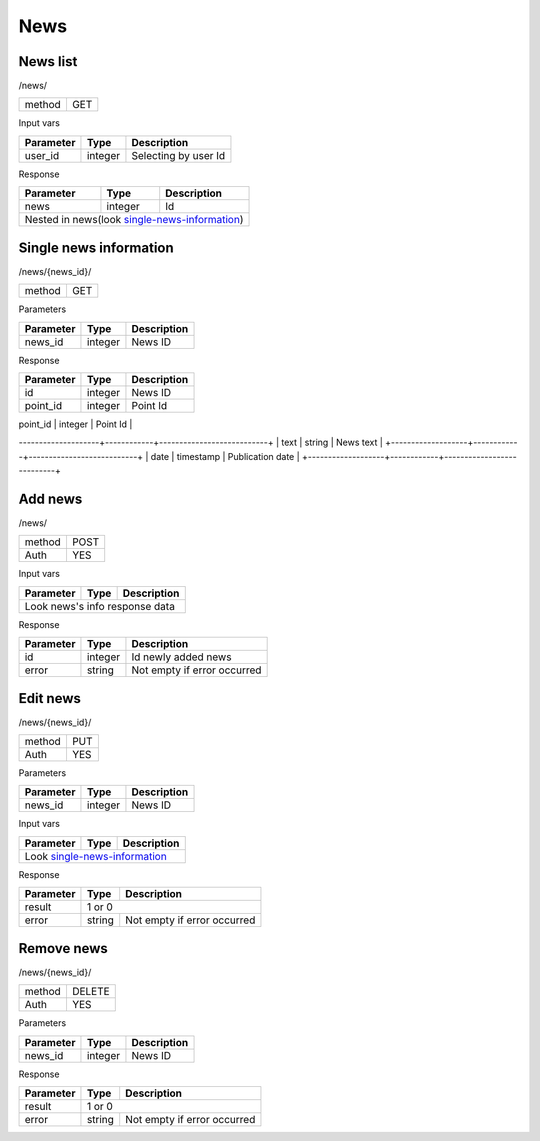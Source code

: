 News
====

News list
---------

/news/

+------------+------------+
| method     | GET        |
+------------+------------+

Input vars

+-------------------+------------+---------------------------+
| Parameter         | Type       | Description               |
+===================+============+===========================+
| user_id           | integer    | Selecting by user Id      |
+-------------------+------------+---------------------------+


Response

+-------------------+------------+---------------------------+
| Parameter         | Type       | Description               |
+===================+============+===========================+
| news              | integer    | Id                        |
+-------------------+------------+---------------------------+
| Nested in news(look single-news-information_)              |
+-------------------+------------+---------------------------+


Single news information
-----------------------

/news/{news_id}/

+------------+------------+
| method     | GET        |
+------------+------------+

Parameters

+-------------------+------------+---------------------------+
| Parameter         | Type       | Description               |
+===================+============+===========================+
| news_id           | integer    | News ID                   |
+-------------------+------------+---------------------------+


Response

+-------------------+------------+---------------------------+
| Parameter         | Type       | Description               |
+===================+============+===========================+
| id                | integer    | News ID                   |
+-------------------+------------+---------------------------+
| point_id          | integer    | Point Id                  |
+-------------------+------------+---------------------------+
| title             | string     | News title                |
--------------------+------------+---------------------------+
| text              | string     | News text                 |
+-------------------+------------+---------------------------+
| date              | timestamp  | Publication date          |
+-------------------+------------+---------------------------+



Add news
--------

/news/

+------------+------------+
| method     | POST       |
+------------+------------+
| Auth       | YES        |
+------------+------------+


Input vars

+-------------------+------------+---------------------------+
| Parameter         | Type       | Description               |
+===================+============+===========================+
| Look news's info response data                             |
+-------------------+------------+---------------------------+


Response

+-------------------+------------+-----------------------------+
| Parameter         | Type       | Description                 |
+===================+============+=============================+
| id                | integer    | Id newly added news         |
+-------------------+------------+-----------------------------+
| error             | string     | Not empty if error occurred |
+-------------------+------------+-----------------------------+


Edit news
---------

/news/{news_id}/

+------------+------------+
| method     | PUT        |
+------------+------------+
| Auth       | YES        |
+------------+------------+


Parameters

+-------------------+------------+---------------------------+
| Parameter         | Type       | Description               |
+===================+============+===========================+
| news_id           | integer    | News ID                   |
+-------------------+------------+---------------------------+


Input vars

+-------------------+------------+---------------------------+
| Parameter         | Type       | Description               |
+===================+============+===========================+
| Look single-news-information_                              |
+-------------------+------------+---------------------------+


Response

+-------------------+------------+-----------------------------+
| Parameter         | Type       | Description                 |
+===================+============+=============================+
| result            | 1 or 0                                   |
+-------------------+------------+-----------------------------+
| error             | string     | Not empty if error occurred |
+-------------------+------------+-----------------------------+

Remove news
-----------

/news/{news_id}/

+------------+------------+
| method     | DELETE     |
+------------+------------+
| Auth       | YES        |
+------------+------------+

Parameters

+-------------------+------------+---------------------------+
| Parameter         | Type       | Description               |
+===================+============+===========================+
| news_id           | integer    | News ID                   |
+-------------------+------------+---------------------------+

Response

+-------------------+------------+-----------------------------+
| Parameter         | Type       | Description                 |
+===================+============+=============================+
| result            | 1 or 0                                   |
+-------------------+------------+-----------------------------+
| error             | string     | Not empty if error occurred |
+-------------------+------------+-----------------------------+

.. _single-news-information:

